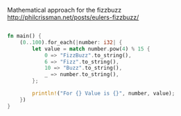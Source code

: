 Mathematical approach for the fizzbuzz http://philcrissman.net/posts/eulers-fizzbuzz/


:PROPERTIES:
:LEVEL: 0
:END:
#+BEGIN_SRC rust

fn main() {
    (0..100).for_each(|number: i32| {
        let value = match number.pow(4) % 15 {
            0 => "FizzBuzz".to_string(),
            6 => "Fizz".to_string(),
            10 => "Buzz".to_string(),
            _ => number.to_string(),
        };

        println!("For {} Value is {}", number, value);
    })
}

#+END_SRC
